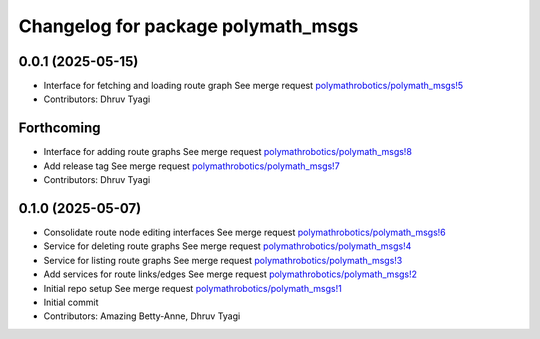 ^^^^^^^^^^^^^^^^^^^^^^^^^^^^^^^^^^^
Changelog for package polymath_msgs
^^^^^^^^^^^^^^^^^^^^^^^^^^^^^^^^^^^

0.0.1 (2025-05-15)
------------------
* Interface for fetching and loading route graph
  See merge request `polymathrobotics/polymath_msgs!5 <https://gitlab.com/polymathrobotics/polymath_msgs/-/merge_requests/5>`_
* Contributors: Dhruv Tyagi

Forthcoming
-----------
* Interface for adding route graphs
  See merge request `polymathrobotics/polymath_msgs!8 <https://gitlab.com/polymathrobotics/polymath_msgs/-/merge_requests/8>`_
* Add release tag
  See merge request `polymathrobotics/polymath_msgs!7 <https://gitlab.com/polymathrobotics/polymath_msgs/-/merge_requests/7>`_
* Contributors: Dhruv Tyagi

0.1.0 (2025-05-07)
------------------
* Consolidate route node editing interfaces
  See merge request `polymathrobotics/polymath_msgs!6 <https://gitlab.com/polymathrobotics/polymath_msgs/-/merge_requests/6>`_
* Service for deleting route graphs
  See merge request `polymathrobotics/polymath_msgs!4 <https://gitlab.com/polymathrobotics/polymath_msgs/-/merge_requests/4>`_
* Service for listing route graphs
  See merge request `polymathrobotics/polymath_msgs!3 <https://gitlab.com/polymathrobotics/polymath_msgs/-/merge_requests/3>`_
* Add services for route links/edges
  See merge request `polymathrobotics/polymath_msgs!2 <https://gitlab.com/polymathrobotics/polymath_msgs/-/merge_requests/2>`_
* Initial repo setup
  See merge request `polymathrobotics/polymath_msgs!1 <https://gitlab.com/polymathrobotics/polymath_msgs/-/merge_requests/1>`_
* Initial commit
* Contributors: Amazing Betty-Anne, Dhruv Tyagi
